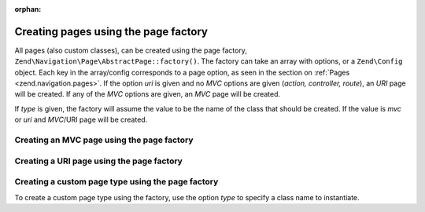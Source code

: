 :orphan:

.. _zend.navigation.pages.factory:

Creating pages using the page factory
-------------------------------------

All pages (also custom classes), can be created using the page factory,
``Zend\Navigation\Page\AbstractPage::factory()``. The
factory can take an array with options, or a ``Zend\Config`` object. Each key in the array/config corresponds to a
page option, as seen in the section on :ref:`Pages <zend.navigation.pages>`. If the option *uri* is given and no
*MVC* options are given (*action, controller, route*), an *URI* page will be created. If any of the *MVC*
options are given, an *MVC* page will be created.

If *type* is given, the factory will assume the value to be the name of the class that should be created. If the
value is *mvc* or *uri* and *MVC*/URI page will be created.

.. _zend.navigation.pages.factory.example.mvc:

Creating an MVC page using the page factory
^^^^^^^^^^^^^^^^^^^^^^^^^^^^^^^^^^^^^^^^^^^

.. code-block:: php
   :linenos:

   $page = Zend\Navigation\Page\AbstractPage::factory(array(
       'label'  => 'My MVC page',
       'action' => 'index',
   ));

   $page = Zend\Navigation\Page\AbstractPage::factory(array(
       'label'      => 'Search blog',
       'action'     => 'index',
       'controller' => 'search',
   ));

   $page = Zend\Navigation\Page\AbstractPage::factory(array(
       'label' => 'Home',
       'route' => 'home',
   ));

   $page = Zend\Navigation\Page\AbstractPage::factory(array(
       'type'   => 'mvc',
       'label'  => 'My MVC page',
   ));

.. _zend.navigation.pages.factory.example.uri:

Creating a URI page using the page factory
^^^^^^^^^^^^^^^^^^^^^^^^^^^^^^^^^^^^^^^^^^

.. code-block:: php
   :linenos:

   $page = Zend\Navigation\Page\AbstractPage::factory(array(
       'label' => 'My URI page',
       'uri'   => 'http://www.example.com/',
   ));

   $page = Zend\Navigation\Page\AbstractPage::factory(array(
       'label'  => 'Search',
       'uri'    => 'http://www.example.com/search',
       'active' => true,
   ));

   $page = Zend\Navigation\Page\AbstractPage::factory(array(
       'label' => 'My URI page',
       'uri'   => '#',
   ));

   $page = Zend\Navigation\Page\AbstractPage::factory(array(
       'type'  => 'uri',
       'label' => 'My URI page',
   ));

.. _zend.navigation.pages.factory.example.custom:

Creating a custom page type using the page factory
^^^^^^^^^^^^^^^^^^^^^^^^^^^^^^^^^^^^^^^^^^^^^^^^^^

To create a custom page type using the factory, use the option *type* to specify a class name to instantiate.

.. code-block:: php
   :linenos:

   class My\Navigation\Page extends Zend\Navigation\Page\AbstractPage
   {
       protected $_fooBar = 'ok';

       public function setFooBar($fooBar)
       {
           $this->_fooBar = $fooBar;
       }
   }

   $page = Zend\Navigation\Page\AbstractPage::factory(array(
       'type'    => 'My\Navigation\Page',
       'label'   => 'My custom page',
       'foo_bar' => 'foo bar',
   ));


